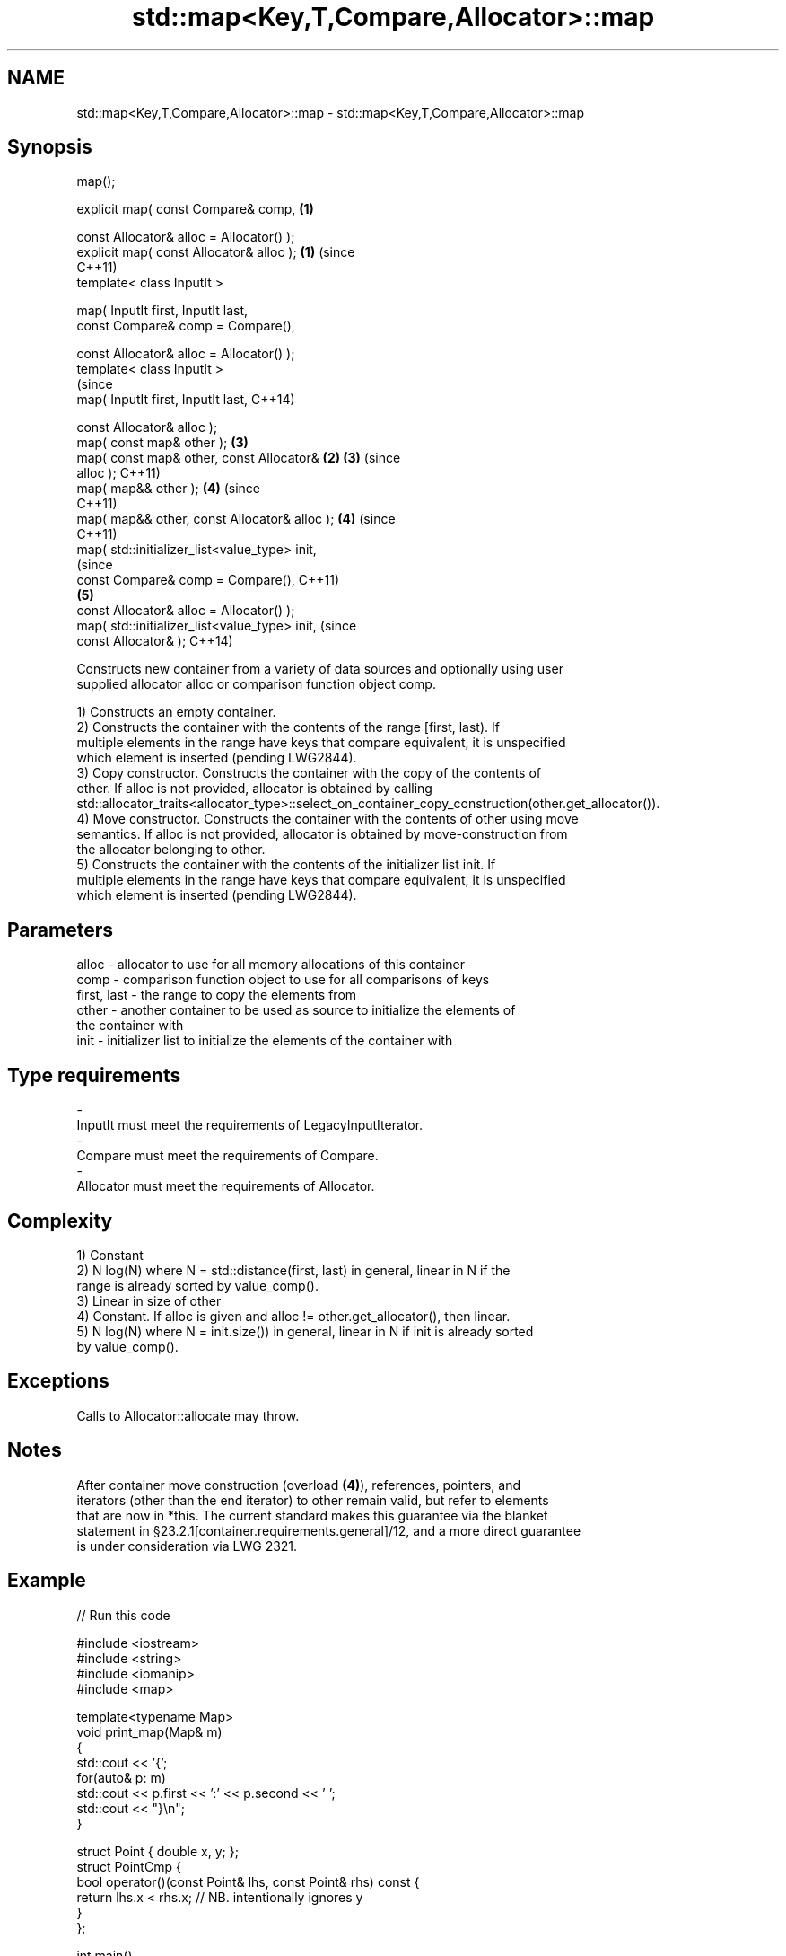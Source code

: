 .TH std::map<Key,T,Compare,Allocator>::map 3 "2019.08.27" "http://cppreference.com" "C++ Standard Libary"
.SH NAME
std::map<Key,T,Compare,Allocator>::map \- std::map<Key,T,Compare,Allocator>::map

.SH Synopsis
   map();

   explicit map( const Compare& comp,           \fB(1)\fP

   const Allocator& alloc = Allocator() );
   explicit map( const Allocator& alloc );      \fB(1)\fP (since
                                                    C++11)
   template< class InputIt >

   map( InputIt first, InputIt last,
   const Compare& comp = Compare(),

   const Allocator& alloc = Allocator() );
   template< class InputIt >
                                                                (since
   map( InputIt first, InputIt last,                            C++14)

   const Allocator& alloc );
   map( const map& other );                         \fB(3)\fP
   map( const map& other, const Allocator&      \fB(2)\fP \fB(3)\fP         (since
   alloc );                                                     C++11)
   map( map&& other );                              \fB(4)\fP         (since
                                                                C++11)
   map( map&& other, const Allocator& alloc );      \fB(4)\fP         (since
                                                                C++11)
   map( std::initializer_list<value_type> init,
                                                                            (since
   const Compare& comp = Compare(),                                         C++11)
                                                    \fB(5)\fP
   const Allocator& alloc = Allocator() );
   map( std::initializer_list<value_type> init,                             (since
   const Allocator& );                                                      C++14)

   Constructs new container from a variety of data sources and optionally using user
   supplied allocator alloc or comparison function object comp.

   1) Constructs an empty container.
   2) Constructs the container with the contents of the range [first, last). If
   multiple elements in the range have keys that compare equivalent, it is unspecified
   which element is inserted (pending LWG2844).
   3) Copy constructor. Constructs the container with the copy of the contents of
   other. If alloc is not provided, allocator is obtained by calling
   std::allocator_traits<allocator_type>::select_on_container_copy_construction(other.get_allocator()).
   4) Move constructor. Constructs the container with the contents of other using move
   semantics. If alloc is not provided, allocator is obtained by move-construction from
   the allocator belonging to other.
   5) Constructs the container with the contents of the initializer list init. If
   multiple elements in the range have keys that compare equivalent, it is unspecified
   which element is inserted (pending LWG2844).

.SH Parameters

   alloc       - allocator to use for all memory allocations of this container
   comp        - comparison function object to use for all comparisons of keys
   first, last - the range to copy the elements from
   other       - another container to be used as source to initialize the elements of
                 the container with
   init        - initializer list to initialize the elements of the container with
.SH Type requirements
   -
   InputIt must meet the requirements of LegacyInputIterator.
   -
   Compare must meet the requirements of Compare.
   -
   Allocator must meet the requirements of Allocator.

.SH Complexity

   1) Constant
   2) N log(N) where N = std::distance(first, last) in general, linear in N if the
   range is already sorted by value_comp().
   3) Linear in size of other
   4) Constant. If alloc is given and alloc != other.get_allocator(), then linear.
   5) N log(N) where N = init.size()) in general, linear in N if init is already sorted
   by value_comp().

.SH Exceptions

   Calls to Allocator::allocate may throw.

.SH Notes

   After container move construction (overload \fB(4)\fP), references, pointers, and
   iterators (other than the end iterator) to other remain valid, but refer to elements
   that are now in *this. The current standard makes this guarantee via the blanket
   statement in §23.2.1[container.requirements.general]/12, and a more direct guarantee
   is under consideration via LWG 2321.

.SH Example

   
// Run this code

 #include <iostream>
 #include <string>
 #include <iomanip>
 #include <map>

 template<typename Map>
 void print_map(Map& m)
 {
    std::cout << '{';
    for(auto& p: m)
         std::cout << p.first << ':' << p.second << ' ';
    std::cout << "}\\n";
 }

 struct Point { double x, y; };
 struct PointCmp {
     bool operator()(const Point& lhs, const Point& rhs) const {
         return lhs.x < rhs.x; // NB. intentionally ignores y
     }
 };

 int main()
 {
   // (1) Default constructor
   std::map<std::string, int> map1;
   map1["something"] = 69;
   map1["anything"] = 199;
   map1["that thing"] = 50;
   std::cout << "map1 = "; print_map(map1);

   // (2) Range constructor
   std::map<std::string, int> iter(map1.find("anything"), map1.end());
   std::cout << "\\niter = "; print_map(iter);
   std::cout << "map1 = "; print_map(map1);

   // (3) Copy constructor
   std::map<std::string, int> copied(map1);
   std::cout << "\\ncopied = "; print_map(copied);
   std::cout << "map1 = "; print_map(map1);

   // (4) Move constructor
   std::map<std::string, int> moved(std::move(map1));
   std::cout << "\\nmoved = "; print_map(moved);
   std::cout << "map1 = "; print_map(map1);

   // (5) Initializer list constructor
   const std::map<std::string, int> init {
     {"this", 100},
     {"can", 100},
     {"be", 100},
     {"const", 100},
   };
   std::cout << "\\ninit = "; print_map(init);


   // Custom Key class option 1:
   // Use a comparison struct
   std::map<Point, double, PointCmp> mag = {
       { {5, -12}, 13 },
       { {3, 4},   5 },
       { {-8, -15}, 17 }
   };

   for(auto p : mag)
       std::cout << "The magnitude of (" << p.first.x
                 << ", " << p.first.y << ") is "
                 << p.second << '\\n';

   // Custom Key class option 2:
   // Use a comparison lambda
   // This lambda sorts points according to their magnitudes, where note that
   //  these magnitudes are taken from the local variable mag
   auto cmpLambda = [&mag](const Point &lhs, const Point &rhs) { return mag[lhs] < mag[rhs]; };
   //You could also use a lambda that is not dependent on local variables, like this:
   //auto cmpLambda = [](const Point &lhs, const Point &rhs) { return lhs.y < rhs.y; };
   std::map<Point, double, decltype(cmpLambda)> magy(cmpLambda);

   //Various ways of inserting elements:
   magy.insert(std::pair<Point, double>({5, -12}, 13));
   magy.insert({ {3, 4}, 5});
   magy.insert({Point{-8.0, -15.0}, 17});

   std::cout << '\\n';
   for(auto p : magy)
       std::cout << "The magnitude of (" << p.first.x
                 << ", " << p.first.y << ") is "
                 << p.second << '\\n';
 }

.SH Output:

 map1 = {anything:199 something:69 that thing:50 }

 iter = {anything:199 something:69 that thing:50 }
 map1 = {anything:199 something:69 that thing:50 }

 copied = {anything:199 something:69 that thing:50 }
 map1 = {anything:199 something:69 that thing:50 }

 moved = {anything:199 something:69 that thing:50 }
 map1 = {}

 init = {be:100 can:100 const:100 this:100 }
 The magnitude of (-8, -15) is 17
 The magnitude of (3, 4) is 5
 The magnitude of (5, -12) is 13

 The magnitude of (3, 4) is 5
 The magnitude of (5, -12) is 13
 The magnitude of (-8, -15) is 17

  Defect reports

   The following behavior-changing defect reports were applied retroactively to
   previously published C++ standards.

      DR    Applied to        Behavior as published        Correct behavior
   LWG 2193 C++11      the default constructor is explicit made non-explicit

.SH See also

   operator= assigns values to the container
             \fI(public member function)\fP
